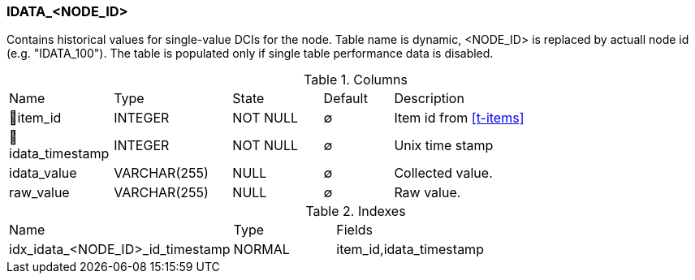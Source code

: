 [[t-idata-node-id]]
=== IDATA_<NODE_ID>

Contains historical values for single-value DCIs for the node.
Table name is dynamic, <NODE_ID> is replaced by actuall node id (e.g. "IDATA_100"). The table is populated only if single table performance data is disabled. 

.Columns
[cols="15,17,13,10,45a"]
|===
|Name|Type|State|Default|Description
|🔑item_id
|INTEGER
|NOT NULL
|∅
|Item id from <<t-items>>

|🔑idata_timestamp
|INTEGER
|NOT NULL
|∅
|Unix time stamp

|idata_value
|VARCHAR(255)
|NULL
|∅
|Collected value.

|raw_value
|VARCHAR(255)
|NULL
|∅
|Raw value. 
|===

.Indexes
[cols="30,15,55a"]
|===
|Name|Type|Fields
|idx_idata_<NODE_ID>_id_timestamp
|NORMAL
|item_id,idata_timestamp

|===
